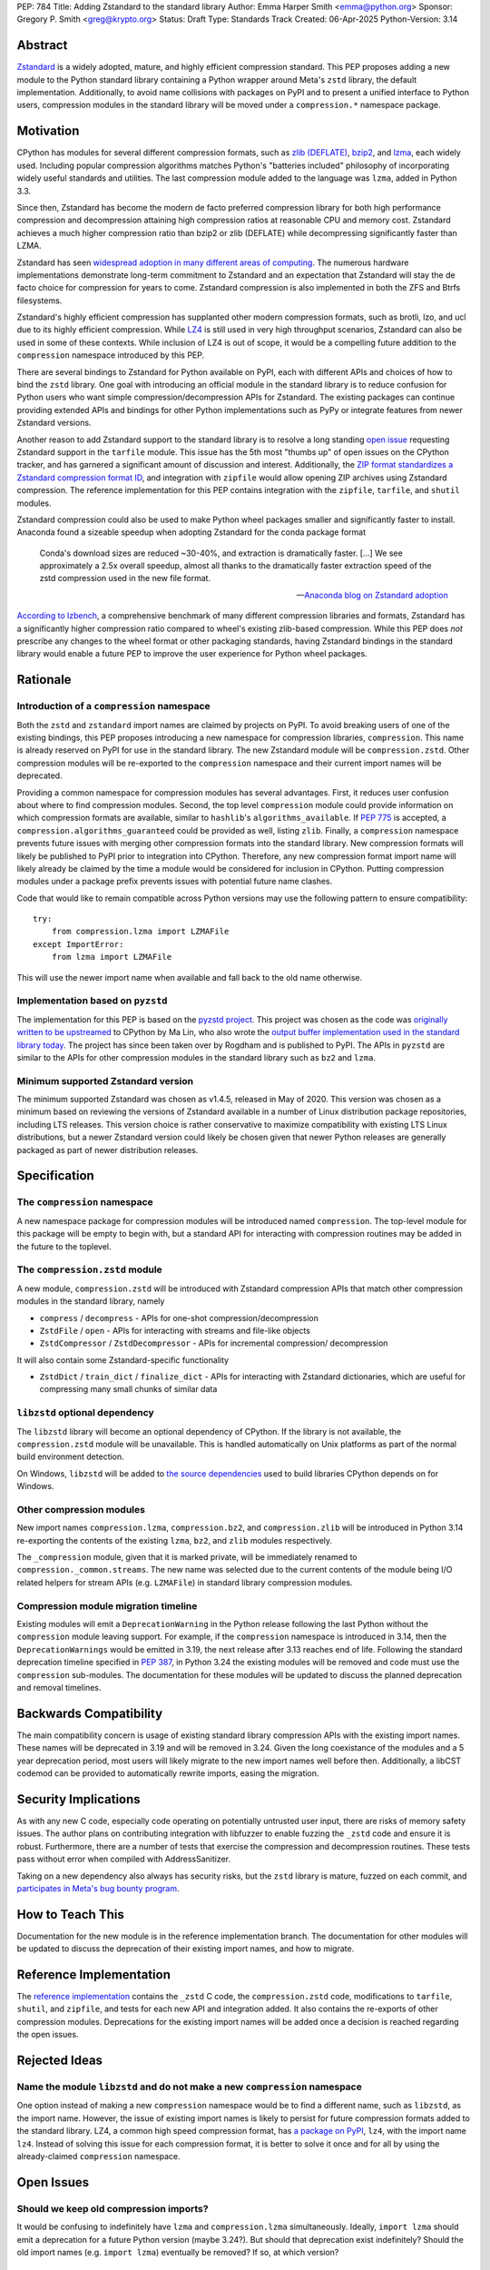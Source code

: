 PEP: 784
Title: Adding Zstandard to the standard library
Author: Emma Harper Smith <emma@python.org>
Sponsor: Gregory P. Smith <greg@krypto.org>
Status: Draft
Type: Standards Track
Created: 06-Apr-2025
Python-Version: 3.14

Abstract
========

`Zstandard <https://facebook.github.io/zstd/>`_ is a widely adopted, mature,
and highly efficient compression standard. This PEP proposes adding a new
module to the Python standard library containing a Python wrapper around Meta's
``zstd`` library, the default implementation. Additionally, to avoid name
collisions with packages on PyPI and to present a unified interface to Python
users, compression modules in the standard library will be moved under a
``compression.*`` namespace package.

Motivation
==========

CPython has modules for several different compression formats, such as `zlib
(DEFLATE) <https://docs.python.org/3/library/zlib.html>`_,
`bzip2 <https://docs.python.org/3/library/bz2.html>`_,
and `lzma <https://docs.python.org/3/library/lzma.html>`_, each widely used.
Including popular compression algorithms matches Python's "batteries included"
philosophy of incorporating widely useful standards and utilities. The last
compression module added to the language was ``lzma``, added in Python 3.3.

Since then, Zstandard has become the modern de facto preferred compression
library for both high performance compression and decompression attaining high
compression ratios at reasonable CPU and memory cost. Zstandard achieves a much
higher compression ratio than bzip2 or zlib (DEFLATE) while decompressing
significantly faster than LZMA.

Zstandard has seen `widespread adoption in many different areas of computing
<https://facebook.github.io/zstd/#references>`_. The numerous hardware
implementations demonstrate long-term commitment to Zstandard and an
expectation that Zstandard will stay the de facto choice for compression for
years to come. Zstandard compression is also implemented in both the ZFS and
Btrfs filesystems.

Zstandard's highly efficient compression has supplanted other modern
compression formats, such as brotli, lzo, and ucl due to its highly efficient
compression. While `LZ4 <https://lz4.org/>`_ is still used in very high
throughput scenarios, Zstandard can also be used in some of these contexts.
While inclusion of LZ4 is out of scope, it would be a compelling future
addition to the ``compression`` namespace introduced by this PEP.

There are several bindings to Zstandard for Python available on PyPI, each with
different APIs and choices of how to bind the ``zstd`` library. One goal with
introducing an official module in the standard library is to reduce confusion
for Python users who want simple compression/decompression APIs for Zstandard.
The existing packages can continue providing extended APIs and bindings for
other Python implementations such as PyPy or integrate features from newer
Zstandard versions.

Another reason to add Zstandard support to the standard library is to resolve
a long standing `open issue <https://github.com/python/cpython/issues/81276>`_
requesting Zstandard support in the ``tarfile`` module. This issue has the 5th
most "thumbs up" of open issues on the CPython tracker, and has garnered a
significant amount of discussion and interest. Additionally, the `ZIP format
standardizes a Zstandard compression format ID
<https://pkwaredownloads.blob.core.windows.net/pkware-general/Documentation/APPNOTE-6.3.8.TXT>`_,
and integration with ``zipfile`` would allow opening ZIP archives using
Zstandard compression. The reference implementation for this PEP contains
integration with the ``zipfile``, ``tarfile``, and ``shutil`` modules.

Zstandard compression could also be used to make Python wheel packages smaller
and significantly faster to install. Anaconda found a sizeable speedup when
adopting Zstandard for the conda package format

.. epigraph::

    Conda's download sizes are reduced ~30-40%, and extraction is dramatically faster.
    [...]
    We see approximately a 2.5x overall speedup, almost all thanks to the dramatically faster extraction speed of the zstd compression used in the new file format.

    -- `Anaconda blog on Zstandard adoption <https://www.anaconda.com/blog/how-we-made-conda-faster-4-7>`_

`According to lzbench <https://github.com/inikep/lzbench?tab=readme-ov-file#benchmarks>`_,
a comprehensive benchmark of many different compression libraries and formats,
Zstandard has a significantly higher compression ratio compared to wheel's
existing zlib-based compression. While this PEP does *not* prescribe any
changes to the wheel format or other packaging standards, having Zstandard
bindings in the standard library would enable a future PEP to improve the user
experience for Python wheel packages.

Rationale
=========

Introduction of a ``compression`` namespace
-------------------------------------------

Both the ``zstd`` and ``zstandard`` import names are claimed by projects on
PyPI. To avoid breaking users of one of the existing bindings, this PEP
proposes introducing a new namespace for compression libraries,
``compression``. This name is already reserved on PyPI for use in the
standard library. The new Zstandard module will be ``compression.zstd``.
Other compression modules will be re-exported to the ``compression`` namespace
and their current import names will be deprecated.

Providing a common namespace for compression modules has several advantages.
First, it reduces user confusion about where to find compression modules.
Second, the top level ``compression`` module could provide information on which
compression formats are available, similar to ``hashlib``'s
``algorithms_available``. If :pep:`775` is accepted, a
``compression.algorithms_guaranteed`` could be provided as well, listing
``zlib``. Finally, a ``compression`` namespace prevents future issues with
merging other compression formats into the standard library. New compression
formats will likely be published to PyPI prior to integration into
CPython. Therefore, any new compression format import name will likely already
be claimed by the time a module would be considered for inclusion in CPython.
Putting compression modules under a package prefix prevents issues with
potential future name clashes.

Code that would like to remain compatible across Python versions may use the
following pattern to ensure compatibility::

  try:
      from compression.lzma import LZMAFile
  except ImportError:
      from lzma import LZMAFile

This will use the newer import name when available and fall back to the old
name otherwise.

Implementation based on ``pyzstd``
----------------------------------

The implementation for this PEP is based on the `pyzstd project <https://github.com/Rogdham/pyzstd>`_.
This project was chosen as the code was `originally written to be upstreamed <https://github.com/python/cpython/issues/81276#issuecomment-1093824963>`_
to CPython by Ma Lin, who also wrote the `output buffer implementation used in
the standard library today <https://github.com/python/cpython/commit/f9bedb630e8a0b7d94e1c7e609b20dfaa2b22231>`_.
The project has since been taken over by Rogdham and is published to PyPI. The
APIs in ``pyzstd`` are similar to the APIs for other compression modules in the
standard library such as ``bz2`` and ``lzma``.

Minimum supported Zstandard version
-----------------------------------

The minimum supported Zstandard was chosen as v1.4.5, released in May of 2020.
This version was chosen as a minimum based on reviewing the versions of
Zstandard available in a number of Linux distribution package repositories,
including LTS releases. This version choice is rather conservative to maximize
compatibility with existing LTS Linux distributions, but a newer Zstandard
version could likely be chosen given that newer Python releases are generally
packaged as part of newer distribution releases.

Specification
=============

The ``compression`` namespace
-----------------------------

A new namespace package for compression modules will be introduced named
``compression``. The top-level module for this package will be empty to begin
with, but a standard API for interacting with compression routines may be
added in the future to the toplevel.

The ``compression.zstd`` module
-------------------------------

A new module, ``compression.zstd`` will be introduced with Zstandard
compression APIs that match other compression modules in the standard library,
namely

* ``compress`` / ``decompress`` - APIs for one-shot compression/decompression
* ``ZstdFile`` / ``open`` - APIs for interacting with streams and file-like
  objects
* ``ZstdCompressor`` / ``ZstdDecompressor`` - APIs for incremental compression/
  decompression

It will also contain some Zstandard-specific functionality

* ``ZstdDict`` / ``train_dict`` / ``finalize_dict`` - APIs for interacting with
  Zstandard dictionaries, which are useful for compressing many small chunks of
  similar data

``libzstd`` optional dependency
-------------------------------

The ``libzstd`` library will become an optional dependency of CPython. If the
library is not available, the ``compression.zstd`` module will be unavailable.
This is handled automatically on Unix platforms as part of the normal build
environment detection.

On Windows, ``libzstd`` will be added to
`the source dependencies <https://github.com/python/cpython-source-deps>`_
used to build libraries CPython depends on for Windows.

Other compression modules
-------------------------

New import names ``compression.lzma``, ``compression.bz2``, and
``compression.zlib`` will be introduced in Python 3.14 re-exporting the
contents of the existing ``lzma``, ``bz2``, and ``zlib`` modules respectively.

The ``_compression`` module, given that it is marked private, will be
immediately renamed to ``compression._common.streams``. The new name was
selected due to the current contents of the module being I/O related helpers
for stream APIs (e.g. ``LZMAFile``) in standard library compression modules.

Compression module migration timeline
-------------------------------------

Existing modules will emit a ``DeprecationWarning`` in the Python
release following the last Python without the ``compression`` module leaving
support. For example, if the ``compression`` namespace is introduced in 3.14,
then the ``DeprecationWarnings`` would be emitted in 3.19, the next release
after 3.13 reaches end of life. Following the standard deprecation timeline
specified in :pep:`387`, in Python 3.24 the existing modules will be removed
and code must use the ``compression`` sub-modules. The documentation for these
modules will be updated to discuss the planned deprecation and removal
timelines.


Backwards Compatibility
=======================

The main compatibility concern is usage of existing standard library
compression APIs with the existing import names. These names will be
deprecated in 3.19 and will be removed in 3.24. Given the long coexistance of
the modules and a 5 year deprecation period, most users will likely migrate to
the new import names well before then. Additionally, a libCST codemod can be
provided to automatically rewrite imports, easing the migration.

Security Implications
=====================

As with any new C code, especially code operating on potentially untrusted user
input, there are risks of memory safety issues. The author plans on
contributing integration with libfuzzer to enable fuzzing the ``_zstd`` code
and ensure it is robust. Furthermore, there are a number of tests that exercise
the compression and decompression routines. These tests pass without error when
compiled with AddressSanitizer.

Taking on a new dependency also always has security risks, but the ``zstd``
library is mature, fuzzed on each commit, and `participates in Meta's bug bounty
program <https://github.com/facebook/zstd/blob/dev/SECURITY.md>`_.

How to Teach This
=================

Documentation for the new module is in the reference implementation branch. The
documentation for other modules will be updated to discuss the deprecation of
their existing import names, and how to migrate.

Reference Implementation
========================

The `reference implementation <https://github.com/emmatyping/cpython/tree/zstd>`_
contains the ``_zstd`` C code, the ``compression.zstd`` code, modifications to
``tarfile``, ``shutil``, and ``zipfile``, and tests for each new API and
integration added. It also contains the re-exports of other compression
modules. Deprecations for the existing import names will be added once a
decision is reached regarding the open issues.

Rejected Ideas
==============

Name the module ``libzstd`` and do not make a new ``compression`` namespace
---------------------------------------------------------------------------

One option instead of making a new ``compression`` namespace would be to find
a different name, such as ``libzstd``, as the import name. However, the issue
of existing import names is likely to persist for future compression formats
added to the standard library. LZ4, a common high speed compression format,
has `a package on PyPI <https://pypi.org/project/lz4/>`_, ``lz4``, with the
import name ``lz4``. Instead of solving this issue for each compression format,
it is better to solve it once and for all by using the already-claimed
``compression`` namespace.

Open Issues
===========

Should we keep old compression imports?
---------------------------------------

It would be confusing to indefinitely have ``lzma`` and ``compression.lzma``
simultaneously. Ideally, ``import lzma`` should emit a deprecation for a future
Python version (maybe 3.24?). But should that deprecation exist indefinitely?
Should the old import names (e.g. ``import lzma``) eventually be removed? If
so, at which version?

Could we keep the existing compression module imports as-is?
------------------------------------------------------------

The minimally disruptive change would be to add ``compression.zstd``, but not
deprecate and remove ``lzma``, ``bz2``, and ``zlib``, and not create
``compression.lzma`` etc. This has the potential to cause significant
confusion for users however.

Copyright
=========

This document is placed in the public domain or under the
CC0-1.0-Universal license, whichever is more permissive.
